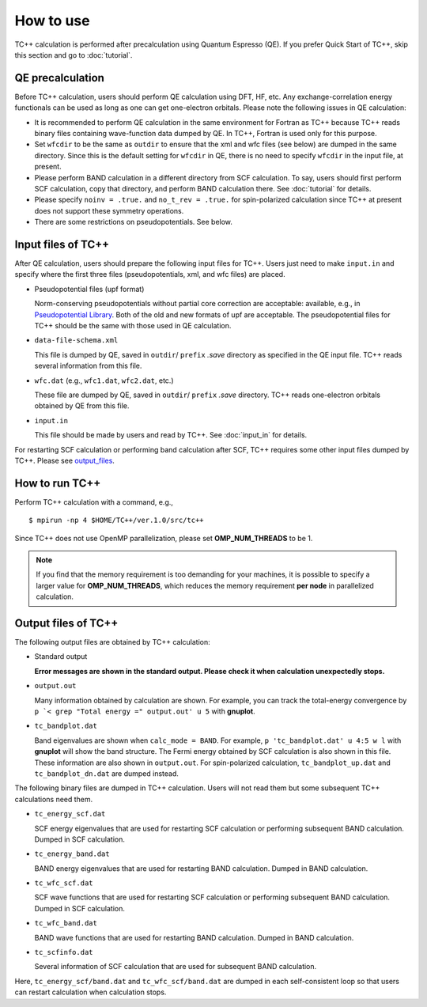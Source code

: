 How to use
==========

TC++ calculation is performed after precalculation using Quantum Espresso (QE).
If you prefer Quick Start of TC++, skip this section and go to :doc:`tutorial`.

QE precalculation
-----------------

Before TC++ calculation, users should perform QE calculation using DFT, HF, etc.
Any exchange-correlation energy functionals can be used as long as one can get one-electron orbitals.
Please note the following issues in QE calculation:

- It is recommended to perform QE calculation in the same environment for Fortran as TC++ because TC++ reads binary files containing wave-function data dumped by QE. In TC++, Fortran is used only for this purpose.

- Set ``wfcdir`` to be the same as ``outdir`` to ensure that the xml and wfc files (see below) are dumped in the same directory.
  Since this is the default setting for ``wfcdir`` in QE, there is no need to specify ``wfcdir`` in the input file, at present.

- Please perform BAND calculation in a different directory from SCF calculation. To say, users should first perform SCF calculation,
  copy that directory, and perform BAND calculation there. See :doc:`tutorial` for details.

- Please specify ``noinv = .true.`` and ``no_t_rev = .true.`` for spin-polarized calculation since TC++ at present does not support these symmetry operations.
  
- There are some restrictions on pseudopotentials. See below.


Input files of TC++
-------------------

After QE calculation, users should prepare the following input files for TC++.
Users just need to make ``input.in`` and specify where the first three files (pseudopotentials, xml, and wfc files) are placed.

- Pseudopotential files (upf format)

  Norm-conserving pseudopotentials without partial core correction are acceptable: available, e.g., in `Pseudopotential Library <https://pseudopotentiallibrary.org/>`_.
  Both of the old and new formats of upf are acceptable.
  The pseudopotential files for TC++ should be the same with those used in QE calculation.

- ``data-file-schema.xml``

  This file is dumped by QE, saved in ``outdir``/ ``prefix`` *.save* directory as specified in the QE input file.
  TC++ reads several information from this file.

- ``wfc.dat`` (e.g., ``wfc1.dat``, ``wfc2.dat``, etc.)

  These file are dumped by QE, saved in ``outdir``/ ``prefix`` *.save* directory.
  TC++ reads one-electron orbitals obtained by QE from this file.

- ``input.in``

  This file should be made by users and read by TC++. See :doc:`input_in` for details.

For restarting SCF calculation or performing band calculation after SCF, TC++ requires some other input files dumped by TC++. Please see output_files_.
  
How to run TC++
---------------

Perform TC++ calculation with a command, e.g.,
::

   $ mpirun -np 4 $HOME/TC++/ver.1.0/src/tc++

Since TC++ does not use OpenMP parallelization, please set **OMP_NUM_THREADS** to be 1.

.. note::

   If you find that the memory requirement is too demanding for your machines, it is possible to specify a larger value for **OMP_NUM_THREADS**,
   which reduces the memory requirement **per node** in parallelized calculation.

.. _output_files:


Output files of TC++
--------------------

The following output files are obtained by TC++ calculation:

- Standard output
  
  **Error messages are shown in the standard output. Please check it when calculation unexpectedly stops.**

- ``output.out``

  Many information obtained by calculation are shown. For example, you can track the total-energy convergence by
  ``p `< grep "Total energy =" output.out' u 5`` with **gnuplot**.

- ``tc_bandplot.dat``

  Band eigenvalues are shown when ``calc_mode = BAND``. For example,
  ``p 'tc_bandplot.dat' u 4:5 w l``
  with **gnuplot** will show the band structure. The Fermi energy obtained by SCF calculation is also shown in this file.
  These information are also shown in ``output.out``.
  For spin-polarized calculation, ``tc_bandplot_up.dat`` and ``tc_bandplot_dn.dat`` are dumped instead.

The following binary files are dumped in TC++ calculation.
Users will not read them but some subsequent TC++ calculations need them.

- ``tc_energy_scf.dat``

  SCF energy eigenvalues that are used for restarting SCF calculation or performing subsequent BAND calculation. Dumped in SCF calculation.

- ``tc_energy_band.dat``

  BAND energy eigenvalues that are used for restarting BAND calculation. Dumped in BAND calculation.

- ``tc_wfc_scf.dat``

  SCF wave functions that are used for restarting SCF calculation or performing subsequent BAND calculation. Dumped in SCF calculation.

- ``tc_wfc_band.dat``

  BAND wave functions that are used for restarting BAND calculation. Dumped in BAND calculation.


- ``tc_scfinfo.dat``

  Several information of SCF calculation that are used for subsequent BAND calculation.

Here, ``tc_energy_scf/band.dat`` and ``tc_wfc_scf/band.dat`` are dumped in each self-consistent loop so that users can restart calculation when calculation stops.




